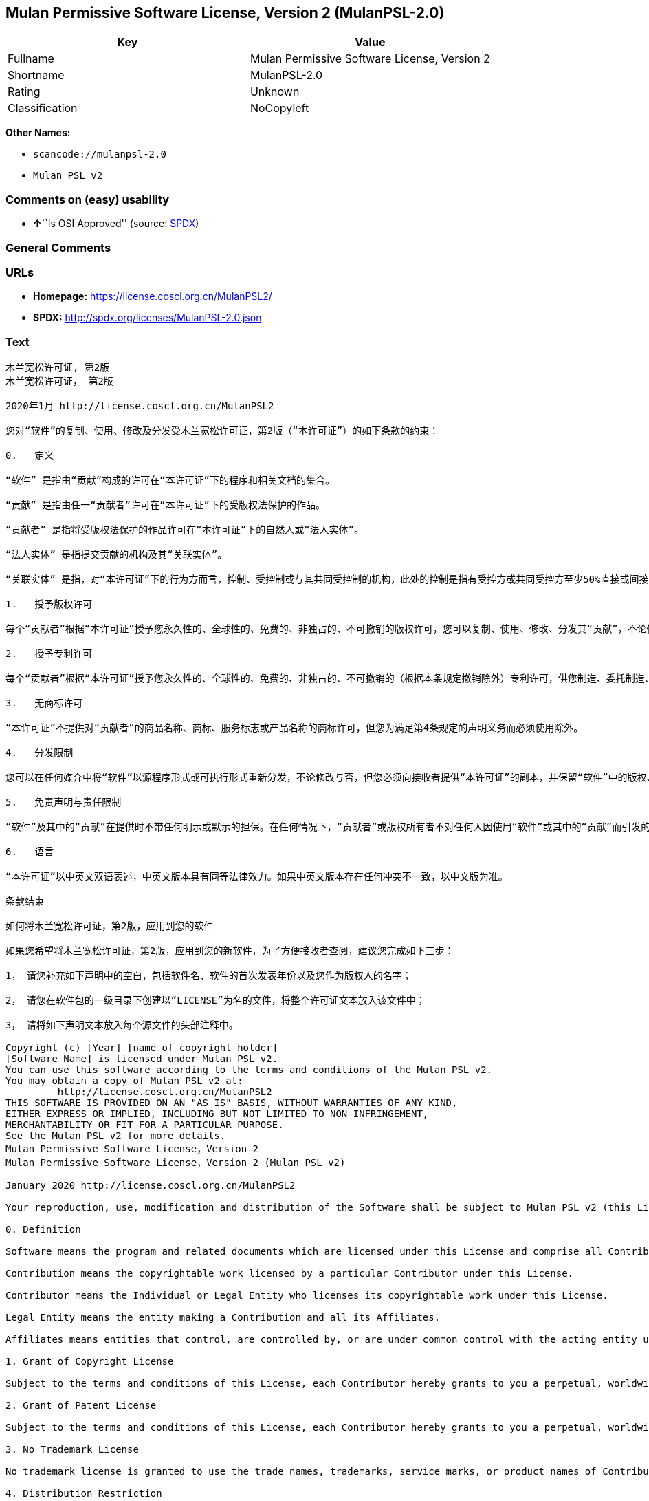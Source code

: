 == Mulan Permissive Software License, Version 2 (MulanPSL-2.0)

[cols=",",options="header",]
|===
|Key |Value
|Fullname |Mulan Permissive Software License, Version 2
|Shortname |MulanPSL-2.0
|Rating |Unknown
|Classification |NoCopyleft
|===

*Other Names:*

* `+scancode://mulanpsl-2.0+`
* `+Mulan PSL v2+`

=== Comments on (easy) usability

* **↑**``Is OSI Approved'' (source:
https://spdx.org/licenses/MulanPSL-2.0.html[SPDX])

=== General Comments

=== URLs

* *Homepage:* https://license.coscl.org.cn/MulanPSL2/
* *SPDX:* http://spdx.org/licenses/MulanPSL-2.0.json

=== Text

....
木兰宽松许可证, 第2版
木兰宽松许可证， 第2版

2020年1月 http://license.coscl.org.cn/MulanPSL2

您对“软件”的复制、使用、修改及分发受木兰宽松许可证，第2版（“本许可证”）的如下条款的约束：

0.   定义

“软件” 是指由“贡献”构成的许可在“本许可证”下的程序和相关文档的集合。

“贡献” 是指由任一“贡献者”许可在“本许可证”下的受版权法保护的作品。

“贡献者” 是指将受版权法保护的作品许可在“本许可证”下的自然人或“法人实体”。

“法人实体” 是指提交贡献的机构及其“关联实体”。

“关联实体” 是指，对“本许可证”下的行为方而言，控制、受控制或与其共同受控制的机构，此处的控制是指有受控方或共同受控方至少50%直接或间接的投票权、资金或其他有价证券。

1.   授予版权许可

每个“贡献者”根据“本许可证”授予您永久性的、全球性的、免费的、非独占的、不可撤销的版权许可，您可以复制、使用、修改、分发其“贡献”，不论修改与否。

2.   授予专利许可

每个“贡献者”根据“本许可证”授予您永久性的、全球性的、免费的、非独占的、不可撤销的（根据本条规定撤销除外）专利许可，供您制造、委托制造、使用、许诺销售、销售、进口其“贡献”或以其他方式转移其“贡献”。前述专利许可仅限于“贡献者”现在或将来拥有或控制的其“贡献”本身或其“贡献”与许可“贡献”时的“软件”结合而将必然会侵犯的专利权利要求，不包括对“贡献”的修改或包含“贡献”的其他结合。如果您或您的“关联实体”直接或间接地，就“软件”或其中的“贡献”对任何人发起专利侵权诉讼（包括反诉或交叉诉讼）或其他专利维权行动，指控其侵犯专利权，则“本许可证”授予您对“软件”的专利许可自您提起诉讼或发起维权行动之日终止。

3.   无商标许可

“本许可证”不提供对“贡献者”的商品名称、商标、服务标志或产品名称的商标许可，但您为满足第4条规定的声明义务而必须使用除外。

4.   分发限制

您可以在任何媒介中将“软件”以源程序形式或可执行形式重新分发，不论修改与否，但您必须向接收者提供“本许可证”的副本，并保留“软件”中的版权、商标、专利及免责声明。

5.   免责声明与责任限制

“软件”及其中的“贡献”在提供时不带任何明示或默示的担保。在任何情况下，“贡献者”或版权所有者不对任何人因使用“软件”或其中的“贡献”而引发的任何直接或间接损失承担责任，不论因何种原因导致或者基于何种法律理论，即使其曾被建议有此种损失的可能性。

6.   语言

“本许可证”以中英文双语表述，中英文版本具有同等法律效力。如果中英文版本存在任何冲突不一致，以中文版为准。

条款结束

如何将木兰宽松许可证，第2版，应用到您的软件

如果您希望将木兰宽松许可证，第2版，应用到您的新软件，为了方便接收者查阅，建议您完成如下三步：

1， 请您补充如下声明中的空白，包括软件名、软件的首次发表年份以及您作为版权人的名字；

2， 请您在软件包的一级目录下创建以“LICENSE”为名的文件，将整个许可证文本放入该文件中；

3， 请将如下声明文本放入每个源文件的头部注释中。

Copyright (c) [Year] [name of copyright holder]
[Software Name] is licensed under Mulan PSL v2.
You can use this software according to the terms and conditions of the Mulan PSL v2.
You may obtain a copy of Mulan PSL v2 at:
         http://license.coscl.org.cn/MulanPSL2
THIS SOFTWARE IS PROVIDED ON AN "AS IS" BASIS, WITHOUT WARRANTIES OF ANY KIND,
EITHER EXPRESS OR IMPLIED, INCLUDING BUT NOT LIMITED TO NON-INFRINGEMENT,
MERCHANTABILITY OR FIT FOR A PARTICULAR PURPOSE.
See the Mulan PSL v2 for more details.
Mulan Permissive Software License，Version 2
Mulan Permissive Software License，Version 2 (Mulan PSL v2)

January 2020 http://license.coscl.org.cn/MulanPSL2

Your reproduction, use, modification and distribution of the Software shall be subject to Mulan PSL v2 (this License) with the following terms and conditions:

0. Definition

Software means the program and related documents which are licensed under this License and comprise all Contribution(s).

Contribution means the copyrightable work licensed by a particular Contributor under this License.

Contributor means the Individual or Legal Entity who licenses its copyrightable work under this License.

Legal Entity means the entity making a Contribution and all its Affiliates.

Affiliates means entities that control, are controlled by, or are under common control with the acting entity under this License, ‘control’ means direct or indirect ownership of at least fifty percent (50%) of the voting power, capital or other securities of controlled or commonly controlled entity.

1. Grant of Copyright License

Subject to the terms and conditions of this License, each Contributor hereby grants to you a perpetual, worldwide, royalty-free, non-exclusive, irrevocable copyright license to reproduce, use, modify, or distribute its Contribution, with modification or not.

2. Grant of Patent License

Subject to the terms and conditions of this License, each Contributor hereby grants to you a perpetual, worldwide, royalty-free, non-exclusive, irrevocable (except for revocation under this Section) patent license to make, have made, use, offer for sale, sell, import or otherwise transfer its Contribution, where such patent license is only limited to the patent claims owned or controlled by such Contributor now or in future which will be necessarily infringed by its Contribution alone, or by combination of the Contribution with the Software to which the Contribution was contributed. The patent license shall not apply to any modification of the Contribution, and any other combination which includes the Contribution. If you or your Affiliates directly or indirectly institute patent litigation (including a cross claim or counterclaim in a litigation) or other patent enforcement activities against any individual or entity by alleging that the Software or any Contribution in it infringes patents, then any patent license granted to you under this License for the Software shall terminate as of the date such litigation or activity is filed or taken.

3. No Trademark License

No trademark license is granted to use the trade names, trademarks, service marks, or product names of Contributor, except as required to fulfill notice requirements in section 4.

4. Distribution Restriction

You may distribute the Software in any medium with or without modification, whether in source or executable forms, provided that you provide recipients with a copy of this License and retain copyright, patent, trademark and disclaimer statements in the Software.

5. Disclaimer of Warranty and Limitation of Liability

THE SOFTWARE AND CONTRIBUTION IN IT ARE PROVIDED WITHOUT WARRANTIES OF ANY KIND, EITHER EXPRESS OR IMPLIED. IN NO EVENT SHALL ANY CONTRIBUTOR OR COPYRIGHT HOLDER BE LIABLE TO YOU FOR ANY DAMAGES, INCLUDING, BUT NOT LIMITED TO ANY DIRECT, OR INDIRECT, SPECIAL OR CONSEQUENTIAL DAMAGES ARISING FROM YOUR USE OR INABILITY TO USE THE SOFTWARE OR THE CONTRIBUTION IN IT, NO MATTER HOW IT’S CAUSED OR BASED ON WHICH LEGAL THEORY, EVEN IF ADVISED OF THE POSSIBILITY OF SUCH DAMAGES.

6. Language

THIS LICENSE IS WRITTEN IN BOTH CHINESE AND ENGLISH, AND THE CHINESE VERSION AND ENGLISH VERSION SHALL HAVE THE SAME LEGAL EFFECT. IN THE CASE OF DIVERGENCE BETWEEN THE CHINESE AND ENGLISH VERSIONS, THE CHINESE VERSION SHALL PREVAIL.

END OF THE TERMS AND CONDITIONS

How to Apply the Mulan Permissive Software License，Version 2 (Mulan PSL v2) to Your Software

To apply the Mulan PSL v2 to your work, for easy identification by recipients, you are suggested to complete following three steps:

Fill in the blanks in following statement, including insert your software name, the year of the first publication of your software, and your name identified as the copyright owner;
Create a file named "LICENSE" which contains the whole context of this License in the first directory of your software package;
Attach the statement to the appropriate annotated syntax at the beginning of each source file.
Copyright (c) [Year] [name of copyright holder]
[Software Name] is licensed under Mulan PSL v2.
You can use this software according to the terms and conditions of the Mulan PSL v2.
You may obtain a copy of Mulan PSL v2 at:
         http://license.coscl.org.cn/MulanPSL2
THIS SOFTWARE IS PROVIDED ON AN "AS IS" BASIS, WITHOUT WARRANTIES OF ANY KIND,
EITHER EXPRESS OR IMPLIED, INCLUDING BUT NOT LIMITED TO NON-INFRINGEMENT,
MERCHANTABILITY OR FIT FOR A PARTICULAR PURPOSE.
See the Mulan PSL v2 for more details.
Copyright © 中国开源云联盟 京ICP备05013730号-37
....

'''''

=== Raw Data

==== Facts

* https://spdx.org/licenses/MulanPSL-2.0.html[SPDX]
* https://github.com/nexB/scancode-toolkit/blob/develop/src/licensedcode/data/licenses/mulanpsl-2.0.yml[Scancode]

==== Dot Cluster Graph

../dot/MulanPSL-2.0.svg

==== Raw JSON

....
{
    "__impliedNames": [
        "MulanPSL-2.0",
        "Mulan Permissive Software License, Version 2",
        "scancode://mulanpsl-2.0",
        "Mulan PSL v2"
    ],
    "__impliedId": "MulanPSL-2.0",
    "facts": {
        "SPDX": {
            "isSPDXLicenseDeprecated": false,
            "spdxFullName": "Mulan Permissive Software License, Version 2",
            "spdxDetailsURL": "http://spdx.org/licenses/MulanPSL-2.0.json",
            "_sourceURL": "https://spdx.org/licenses/MulanPSL-2.0.html",
            "spdxLicIsOSIApproved": true,
            "spdxSeeAlso": [
                "https://license.coscl.org.cn/MulanPSL2/"
            ],
            "_implications": {
                "__impliedNames": [
                    "MulanPSL-2.0",
                    "Mulan Permissive Software License, Version 2"
                ],
                "__impliedId": "MulanPSL-2.0",
                "__impliedJudgement": [
                    [
                        "SPDX",
                        {
                            "tag": "PositiveJudgement",
                            "contents": "Is OSI Approved"
                        }
                    ]
                ],
                "__isOsiApproved": true,
                "__impliedURLs": [
                    [
                        "SPDX",
                        "http://spdx.org/licenses/MulanPSL-2.0.json"
                    ],
                    [
                        null,
                        "https://license.coscl.org.cn/MulanPSL2/"
                    ]
                ]
            },
            "spdxLicenseId": "MulanPSL-2.0"
        },
        "Scancode": {
            "otherUrls": null,
            "homepageUrl": "https://license.coscl.org.cn/MulanPSL2/",
            "shortName": "Mulan PSL v2",
            "textUrls": null,
            "text": "Ã¦ÂÂ¨Ã¥ÂÂ°Ã¥Â®Â½Ã¦ÂÂ¾Ã¨Â®Â¸Ã¥ÂÂ¯Ã¨Â¯Â, Ã§Â¬Â¬2Ã§ÂÂ\nÃ¦ÂÂ¨Ã¥ÂÂ°Ã¥Â®Â½Ã¦ÂÂ¾Ã¨Â®Â¸Ã¥ÂÂ¯Ã¨Â¯ÂÃ¯Â¼Â Ã§Â¬Â¬2Ã§ÂÂ\n\n2020Ã¥Â¹Â´1Ã¦ÂÂ http://license.coscl.org.cn/MulanPSL2\n\nÃ¦ÂÂ¨Ã¥Â¯Â¹Ã¢ÂÂÃ¨Â½Â¯Ã¤Â»Â¶Ã¢ÂÂÃ§ÂÂÃ¥Â¤ÂÃ¥ÂÂ¶Ã£ÂÂÃ¤Â½Â¿Ã§ÂÂ¨Ã£ÂÂÃ¤Â¿Â®Ã¦ÂÂ¹Ã¥ÂÂÃ¥ÂÂÃ¥ÂÂÃ¥ÂÂÃ¦ÂÂ¨Ã¥ÂÂ°Ã¥Â®Â½Ã¦ÂÂ¾Ã¨Â®Â¸Ã¥ÂÂ¯Ã¨Â¯ÂÃ¯Â¼ÂÃ§Â¬Â¬2Ã§ÂÂÃ¯Â¼ÂÃ¢ÂÂÃ¦ÂÂ¬Ã¨Â®Â¸Ã¥ÂÂ¯Ã¨Â¯ÂÃ¢ÂÂÃ¯Â¼ÂÃ§ÂÂÃ¥Â¦ÂÃ¤Â¸ÂÃ¦ÂÂ¡Ã¦Â¬Â¾Ã§ÂÂÃ§ÂºÂ¦Ã¦ÂÂÃ¯Â¼Â\n\n0.   Ã¥Â®ÂÃ¤Â¹Â\n\nÃ¢ÂÂÃ¨Â½Â¯Ã¤Â»Â¶Ã¢ÂÂ Ã¦ÂÂ¯Ã¦ÂÂÃ§ÂÂ±Ã¢ÂÂÃ¨Â´Â¡Ã§ÂÂ®Ã¢ÂÂÃ¦ÂÂÃ¦ÂÂÃ§ÂÂÃ¨Â®Â¸Ã¥ÂÂ¯Ã¥ÂÂ¨Ã¢ÂÂÃ¦ÂÂ¬Ã¨Â®Â¸Ã¥ÂÂ¯Ã¨Â¯ÂÃ¢ÂÂÃ¤Â¸ÂÃ§ÂÂÃ§Â¨ÂÃ¥ÂºÂÃ¥ÂÂÃ§ÂÂ¸Ã¥ÂÂ³Ã¦ÂÂÃ¦Â¡Â£Ã§ÂÂÃ©ÂÂÃ¥ÂÂÃ£ÂÂ\n\nÃ¢ÂÂÃ¨Â´Â¡Ã§ÂÂ®Ã¢ÂÂ Ã¦ÂÂ¯Ã¦ÂÂÃ§ÂÂ±Ã¤Â»Â»Ã¤Â¸ÂÃ¢ÂÂÃ¨Â´Â¡Ã§ÂÂ®Ã¨ÂÂÃ¢ÂÂÃ¨Â®Â¸Ã¥ÂÂ¯Ã¥ÂÂ¨Ã¢ÂÂÃ¦ÂÂ¬Ã¨Â®Â¸Ã¥ÂÂ¯Ã¨Â¯ÂÃ¢ÂÂÃ¤Â¸ÂÃ§ÂÂÃ¥ÂÂÃ§ÂÂÃ¦ÂÂÃ¦Â³ÂÃ¤Â¿ÂÃ¦ÂÂ¤Ã§ÂÂÃ¤Â½ÂÃ¥ÂÂÃ£ÂÂ\n\nÃ¢ÂÂÃ¨Â´Â¡Ã§ÂÂ®Ã¨ÂÂÃ¢ÂÂ Ã¦ÂÂ¯Ã¦ÂÂÃ¥Â°ÂÃ¥ÂÂÃ§ÂÂÃ¦ÂÂÃ¦Â³ÂÃ¤Â¿ÂÃ¦ÂÂ¤Ã§ÂÂÃ¤Â½ÂÃ¥ÂÂÃ¨Â®Â¸Ã¥ÂÂ¯Ã¥ÂÂ¨Ã¢ÂÂÃ¦ÂÂ¬Ã¨Â®Â¸Ã¥ÂÂ¯Ã¨Â¯ÂÃ¢ÂÂÃ¤Â¸ÂÃ§ÂÂÃ¨ÂÂªÃ§ÂÂ¶Ã¤ÂºÂºÃ¦ÂÂÃ¢ÂÂÃ¦Â³ÂÃ¤ÂºÂºÃ¥Â®ÂÃ¤Â½ÂÃ¢ÂÂÃ£ÂÂ\n\nÃ¢ÂÂÃ¦Â³ÂÃ¤ÂºÂºÃ¥Â®ÂÃ¤Â½ÂÃ¢ÂÂ Ã¦ÂÂ¯Ã¦ÂÂÃ¦ÂÂÃ¤ÂºÂ¤Ã¨Â´Â¡Ã§ÂÂ®Ã§ÂÂÃ¦ÂÂºÃ¦ÂÂÃ¥ÂÂÃ¥ÂÂ¶Ã¢ÂÂÃ¥ÂÂ³Ã¨ÂÂÃ¥Â®ÂÃ¤Â½ÂÃ¢ÂÂÃ£ÂÂ\n\nÃ¢ÂÂÃ¥ÂÂ³Ã¨ÂÂÃ¥Â®ÂÃ¤Â½ÂÃ¢ÂÂ Ã¦ÂÂ¯Ã¦ÂÂÃ¯Â¼ÂÃ¥Â¯Â¹Ã¢ÂÂÃ¦ÂÂ¬Ã¨Â®Â¸Ã¥ÂÂ¯Ã¨Â¯ÂÃ¢ÂÂÃ¤Â¸ÂÃ§ÂÂÃ¨Â¡ÂÃ¤Â¸ÂºÃ¦ÂÂ¹Ã¨ÂÂÃ¨Â¨ÂÃ¯Â¼ÂÃ¦ÂÂ§Ã¥ÂÂ¶Ã£ÂÂÃ¥ÂÂÃ¦ÂÂ§Ã¥ÂÂ¶Ã¦ÂÂÃ¤Â¸ÂÃ¥ÂÂ¶Ã¥ÂÂ±Ã¥ÂÂÃ¥ÂÂÃ¦ÂÂ§Ã¥ÂÂ¶Ã§ÂÂÃ¦ÂÂºÃ¦ÂÂÃ¯Â¼ÂÃ¦Â­Â¤Ã¥Â¤ÂÃ§ÂÂÃ¦ÂÂ§Ã¥ÂÂ¶Ã¦ÂÂ¯Ã¦ÂÂÃ¦ÂÂÃ¥ÂÂÃ¦ÂÂ§Ã¦ÂÂ¹Ã¦ÂÂÃ¥ÂÂ±Ã¥ÂÂÃ¥ÂÂÃ¦ÂÂ§Ã¦ÂÂ¹Ã¨ÂÂ³Ã¥Â°Â50%Ã§ÂÂ´Ã¦ÂÂ¥Ã¦ÂÂÃ©ÂÂ´Ã¦ÂÂ¥Ã§ÂÂÃ¦ÂÂÃ§Â¥Â¨Ã¦ÂÂÃ£ÂÂÃ¨ÂµÂÃ©ÂÂÃ¦ÂÂÃ¥ÂÂ¶Ã¤Â»ÂÃ¦ÂÂÃ¤Â»Â·Ã¨Â¯ÂÃ¥ÂÂ¸Ã£ÂÂ\n\n1.   Ã¦ÂÂÃ¤ÂºÂÃ§ÂÂÃ¦ÂÂÃ¨Â®Â¸Ã¥ÂÂ¯\n\nÃ¦Â¯ÂÃ¤Â¸ÂªÃ¢ÂÂÃ¨Â´Â¡Ã§ÂÂ®Ã¨ÂÂÃ¢ÂÂÃ¦Â Â¹Ã¦ÂÂ®Ã¢ÂÂÃ¦ÂÂ¬Ã¨Â®Â¸Ã¥ÂÂ¯Ã¨Â¯ÂÃ¢ÂÂÃ¦ÂÂÃ¤ÂºÂÃ¦ÂÂ¨Ã¦Â°Â¸Ã¤Â¹ÂÃ¦ÂÂ§Ã§ÂÂÃ£ÂÂÃ¥ÂÂ¨Ã§ÂÂÃ¦ÂÂ§Ã§ÂÂÃ£ÂÂÃ¥ÂÂÃ¨Â´Â¹Ã§ÂÂÃ£ÂÂÃ©ÂÂÃ§ÂÂ¬Ã¥ÂÂ Ã§ÂÂÃ£ÂÂÃ¤Â¸ÂÃ¥ÂÂ¯Ã¦ÂÂ¤Ã©ÂÂÃ§ÂÂÃ§ÂÂÃ¦ÂÂÃ¨Â®Â¸Ã¥ÂÂ¯Ã¯Â¼ÂÃ¦ÂÂ¨Ã¥ÂÂ¯Ã¤Â»Â¥Ã¥Â¤ÂÃ¥ÂÂ¶Ã£ÂÂÃ¤Â½Â¿Ã§ÂÂ¨Ã£ÂÂÃ¤Â¿Â®Ã¦ÂÂ¹Ã£ÂÂÃ¥ÂÂÃ¥ÂÂÃ¥ÂÂ¶Ã¢ÂÂÃ¨Â´Â¡Ã§ÂÂ®Ã¢ÂÂÃ¯Â¼ÂÃ¤Â¸ÂÃ¨Â®ÂºÃ¤Â¿Â®Ã¦ÂÂ¹Ã¤Â¸ÂÃ¥ÂÂ¦Ã£ÂÂ\n\n2.   Ã¦ÂÂÃ¤ÂºÂÃ¤Â¸ÂÃ¥ÂÂ©Ã¨Â®Â¸Ã¥ÂÂ¯\n\nÃ¦Â¯ÂÃ¤Â¸ÂªÃ¢ÂÂÃ¨Â´Â¡Ã§ÂÂ®Ã¨ÂÂÃ¢ÂÂÃ¦Â Â¹Ã¦ÂÂ®Ã¢ÂÂÃ¦ÂÂ¬Ã¨Â®Â¸Ã¥ÂÂ¯Ã¨Â¯ÂÃ¢ÂÂÃ¦ÂÂÃ¤ÂºÂÃ¦ÂÂ¨Ã¦Â°Â¸Ã¤Â¹ÂÃ¦ÂÂ§Ã§ÂÂÃ£ÂÂÃ¥ÂÂ¨Ã§ÂÂÃ¦ÂÂ§Ã§ÂÂÃ£ÂÂÃ¥ÂÂÃ¨Â´Â¹Ã§ÂÂÃ£ÂÂÃ©ÂÂÃ§ÂÂ¬Ã¥ÂÂ Ã§ÂÂÃ£ÂÂÃ¤Â¸ÂÃ¥ÂÂ¯Ã¦ÂÂ¤Ã©ÂÂÃ§ÂÂÃ¯Â¼ÂÃ¦Â Â¹Ã¦ÂÂ®Ã¦ÂÂ¬Ã¦ÂÂ¡Ã¨Â§ÂÃ¥Â®ÂÃ¦ÂÂ¤Ã©ÂÂÃ©ÂÂ¤Ã¥Â¤ÂÃ¯Â¼ÂÃ¤Â¸ÂÃ¥ÂÂ©Ã¨Â®Â¸Ã¥ÂÂ¯Ã¯Â¼ÂÃ¤Â¾ÂÃ¦ÂÂ¨Ã¥ÂÂ¶Ã©ÂÂ Ã£ÂÂÃ¥Â§ÂÃ¦ÂÂÃ¥ÂÂ¶Ã©ÂÂ Ã£ÂÂÃ¤Â½Â¿Ã§ÂÂ¨Ã£ÂÂÃ¨Â®Â¸Ã¨Â¯ÂºÃ©ÂÂÃ¥ÂÂ®Ã£ÂÂÃ©ÂÂÃ¥ÂÂ®Ã£ÂÂÃ¨Â¿ÂÃ¥ÂÂ£Ã¥ÂÂ¶Ã¢ÂÂÃ¨Â´Â¡Ã§ÂÂ®Ã¢ÂÂÃ¦ÂÂÃ¤Â»Â¥Ã¥ÂÂ¶Ã¤Â»ÂÃ¦ÂÂ¹Ã¥Â¼ÂÃ¨Â½Â¬Ã§Â§Â»Ã¥ÂÂ¶Ã¢ÂÂÃ¨Â´Â¡Ã§ÂÂ®Ã¢ÂÂÃ£ÂÂÃ¥ÂÂÃ¨Â¿Â°Ã¤Â¸ÂÃ¥ÂÂ©Ã¨Â®Â¸Ã¥ÂÂ¯Ã¤Â»ÂÃ©ÂÂÃ¤ÂºÂÃ¢ÂÂÃ¨Â´Â¡Ã§ÂÂ®Ã¨ÂÂÃ¢ÂÂÃ§ÂÂ°Ã¥ÂÂ¨Ã¦ÂÂÃ¥Â°ÂÃ¦ÂÂ¥Ã¦ÂÂ¥Ã¦ÂÂÃ¦ÂÂÃ¦ÂÂ§Ã¥ÂÂ¶Ã§ÂÂÃ¥ÂÂ¶Ã¢ÂÂÃ¨Â´Â¡Ã§ÂÂ®Ã¢ÂÂÃ¦ÂÂ¬Ã¨ÂºÂ«Ã¦ÂÂÃ¥ÂÂ¶Ã¢ÂÂÃ¨Â´Â¡Ã§ÂÂ®Ã¢ÂÂÃ¤Â¸ÂÃ¨Â®Â¸Ã¥ÂÂ¯Ã¢ÂÂÃ¨Â´Â¡Ã§ÂÂ®Ã¢ÂÂÃ¦ÂÂ¶Ã§ÂÂÃ¢ÂÂÃ¨Â½Â¯Ã¤Â»Â¶Ã¢ÂÂÃ§Â»ÂÃ¥ÂÂÃ¨ÂÂÃ¥Â°ÂÃ¥Â¿ÂÃ§ÂÂ¶Ã¤Â¼ÂÃ¤Â¾ÂµÃ§ÂÂ¯Ã§ÂÂÃ¤Â¸ÂÃ¥ÂÂ©Ã¦ÂÂÃ¥ÂÂ©Ã¨Â¦ÂÃ¦Â±ÂÃ¯Â¼ÂÃ¤Â¸ÂÃ¥ÂÂÃ¦ÂÂ¬Ã¥Â¯Â¹Ã¢ÂÂÃ¨Â´Â¡Ã§ÂÂ®Ã¢ÂÂÃ§ÂÂÃ¤Â¿Â®Ã¦ÂÂ¹Ã¦ÂÂÃ¥ÂÂÃ¥ÂÂ«Ã¢ÂÂÃ¨Â´Â¡Ã§ÂÂ®Ã¢ÂÂÃ§ÂÂÃ¥ÂÂ¶Ã¤Â»ÂÃ§Â»ÂÃ¥ÂÂÃ£ÂÂÃ¥Â¦ÂÃ¦ÂÂÃ¦ÂÂ¨Ã¦ÂÂÃ¦ÂÂ¨Ã§ÂÂÃ¢ÂÂÃ¥ÂÂ³Ã¨ÂÂÃ¥Â®ÂÃ¤Â½ÂÃ¢ÂÂÃ§ÂÂ´Ã¦ÂÂ¥Ã¦ÂÂÃ©ÂÂ´Ã¦ÂÂ¥Ã¥ÂÂ°Ã¯Â¼ÂÃ¥Â°Â±Ã¢ÂÂÃ¨Â½Â¯Ã¤Â»Â¶Ã¢ÂÂÃ¦ÂÂÃ¥ÂÂ¶Ã¤Â¸Â­Ã§ÂÂÃ¢ÂÂÃ¨Â´Â¡Ã§ÂÂ®Ã¢ÂÂÃ¥Â¯Â¹Ã¤Â»Â»Ã¤Â½ÂÃ¤ÂºÂºÃ¥ÂÂÃ¨ÂµÂ·Ã¤Â¸ÂÃ¥ÂÂ©Ã¤Â¾ÂµÃ¦ÂÂÃ¨Â¯ÂÃ¨Â®Â¼Ã¯Â¼ÂÃ¥ÂÂÃ¦ÂÂ¬Ã¥ÂÂÃ¨Â¯ÂÃ¦ÂÂÃ¤ÂºÂ¤Ã¥ÂÂÃ¨Â¯ÂÃ¨Â®Â¼Ã¯Â¼ÂÃ¦ÂÂÃ¥ÂÂ¶Ã¤Â»ÂÃ¤Â¸ÂÃ¥ÂÂ©Ã§Â»Â´Ã¦ÂÂÃ¨Â¡ÂÃ¥ÂÂ¨Ã¯Â¼ÂÃ¦ÂÂÃ¦ÂÂ§Ã¥ÂÂ¶Ã¤Â¾ÂµÃ§ÂÂ¯Ã¤Â¸ÂÃ¥ÂÂ©Ã¦ÂÂÃ¯Â¼ÂÃ¥ÂÂÃ¢ÂÂÃ¦ÂÂ¬Ã¨Â®Â¸Ã¥ÂÂ¯Ã¨Â¯ÂÃ¢ÂÂÃ¦ÂÂÃ¤ÂºÂÃ¦ÂÂ¨Ã¥Â¯Â¹Ã¢ÂÂÃ¨Â½Â¯Ã¤Â»Â¶Ã¢ÂÂÃ§ÂÂÃ¤Â¸ÂÃ¥ÂÂ©Ã¨Â®Â¸Ã¥ÂÂ¯Ã¨ÂÂªÃ¦ÂÂ¨Ã¦ÂÂÃ¨ÂµÂ·Ã¨Â¯ÂÃ¨Â®Â¼Ã¦ÂÂÃ¥ÂÂÃ¨ÂµÂ·Ã§Â»Â´Ã¦ÂÂÃ¨Â¡ÂÃ¥ÂÂ¨Ã¤Â¹ÂÃ¦ÂÂ¥Ã§Â»ÂÃ¦Â­Â¢Ã£ÂÂ\n\n3.   Ã¦ÂÂ Ã¥ÂÂÃ¦Â ÂÃ¨Â®Â¸Ã¥ÂÂ¯\n\nÃ¢ÂÂÃ¦ÂÂ¬Ã¨Â®Â¸Ã¥ÂÂ¯Ã¨Â¯ÂÃ¢ÂÂÃ¤Â¸ÂÃ¦ÂÂÃ¤Â¾ÂÃ¥Â¯Â¹Ã¢ÂÂÃ¨Â´Â¡Ã§ÂÂ®Ã¨ÂÂÃ¢ÂÂÃ§ÂÂÃ¥ÂÂÃ¥ÂÂÃ¥ÂÂÃ§Â§Â°Ã£ÂÂÃ¥ÂÂÃ¦Â ÂÃ£ÂÂÃ¦ÂÂÃ¥ÂÂ¡Ã¦Â ÂÃ¥Â¿ÂÃ¦ÂÂÃ¤ÂºÂ§Ã¥ÂÂÃ¥ÂÂÃ§Â§Â°Ã§ÂÂÃ¥ÂÂÃ¦Â ÂÃ¨Â®Â¸Ã¥ÂÂ¯Ã¯Â¼ÂÃ¤Â½ÂÃ¦ÂÂ¨Ã¤Â¸ÂºÃ¦Â»Â¡Ã¨Â¶Â³Ã§Â¬Â¬4Ã¦ÂÂ¡Ã¨Â§ÂÃ¥Â®ÂÃ§ÂÂÃ¥Â£Â°Ã¦ÂÂÃ¤Â¹ÂÃ¥ÂÂ¡Ã¨ÂÂÃ¥Â¿ÂÃ©Â¡Â»Ã¤Â½Â¿Ã§ÂÂ¨Ã©ÂÂ¤Ã¥Â¤ÂÃ£ÂÂ\n\n4.   Ã¥ÂÂÃ¥ÂÂÃ©ÂÂÃ¥ÂÂ¶\n\nÃ¦ÂÂ¨Ã¥ÂÂ¯Ã¤Â»Â¥Ã¥ÂÂ¨Ã¤Â»Â»Ã¤Â½ÂÃ¥ÂªÂÃ¤Â»ÂÃ¤Â¸Â­Ã¥Â°ÂÃ¢ÂÂÃ¨Â½Â¯Ã¤Â»Â¶Ã¢ÂÂÃ¤Â»Â¥Ã¦ÂºÂÃ§Â¨ÂÃ¥ÂºÂÃ¥Â½Â¢Ã¥Â¼ÂÃ¦ÂÂÃ¥ÂÂ¯Ã¦ÂÂ§Ã¨Â¡ÂÃ¥Â½Â¢Ã¥Â¼ÂÃ©ÂÂÃ¦ÂÂ°Ã¥ÂÂÃ¥ÂÂÃ¯Â¼ÂÃ¤Â¸ÂÃ¨Â®ÂºÃ¤Â¿Â®Ã¦ÂÂ¹Ã¤Â¸ÂÃ¥ÂÂ¦Ã¯Â¼ÂÃ¤Â½ÂÃ¦ÂÂ¨Ã¥Â¿ÂÃ©Â¡Â»Ã¥ÂÂÃ¦ÂÂ¥Ã¦ÂÂ¶Ã¨ÂÂÃ¦ÂÂÃ¤Â¾ÂÃ¢ÂÂÃ¦ÂÂ¬Ã¨Â®Â¸Ã¥ÂÂ¯Ã¨Â¯ÂÃ¢ÂÂÃ§ÂÂÃ¥ÂÂ¯Ã¦ÂÂ¬Ã¯Â¼ÂÃ¥Â¹Â¶Ã¤Â¿ÂÃ§ÂÂÃ¢ÂÂÃ¨Â½Â¯Ã¤Â»Â¶Ã¢ÂÂÃ¤Â¸Â­Ã§ÂÂÃ§ÂÂÃ¦ÂÂÃ£ÂÂÃ¥ÂÂÃ¦Â ÂÃ£ÂÂÃ¤Â¸ÂÃ¥ÂÂ©Ã¥ÂÂÃ¥ÂÂÃ¨Â´Â£Ã¥Â£Â°Ã¦ÂÂÃ£ÂÂ\n\n5.   Ã¥ÂÂÃ¨Â´Â£Ã¥Â£Â°Ã¦ÂÂÃ¤Â¸ÂÃ¨Â´Â£Ã¤Â»Â»Ã©ÂÂÃ¥ÂÂ¶\n\nÃ¢ÂÂÃ¨Â½Â¯Ã¤Â»Â¶Ã¢ÂÂÃ¥ÂÂÃ¥ÂÂ¶Ã¤Â¸Â­Ã§ÂÂÃ¢ÂÂÃ¨Â´Â¡Ã§ÂÂ®Ã¢ÂÂÃ¥ÂÂ¨Ã¦ÂÂÃ¤Â¾ÂÃ¦ÂÂ¶Ã¤Â¸ÂÃ¥Â¸Â¦Ã¤Â»Â»Ã¤Â½ÂÃ¦ÂÂÃ§Â¤ÂºÃ¦ÂÂÃ©Â»ÂÃ§Â¤ÂºÃ§ÂÂÃ¦ÂÂÃ¤Â¿ÂÃ£ÂÂÃ¥ÂÂ¨Ã¤Â»Â»Ã¤Â½ÂÃ¦ÂÂÃ¥ÂÂµÃ¤Â¸ÂÃ¯Â¼ÂÃ¢ÂÂÃ¨Â´Â¡Ã§ÂÂ®Ã¨ÂÂÃ¢ÂÂÃ¦ÂÂÃ§ÂÂÃ¦ÂÂÃ¦ÂÂÃ¦ÂÂÃ¨ÂÂÃ¤Â¸ÂÃ¥Â¯Â¹Ã¤Â»Â»Ã¤Â½ÂÃ¤ÂºÂºÃ¥ÂÂ Ã¤Â½Â¿Ã§ÂÂ¨Ã¢ÂÂÃ¨Â½Â¯Ã¤Â»Â¶Ã¢ÂÂÃ¦ÂÂÃ¥ÂÂ¶Ã¤Â¸Â­Ã§ÂÂÃ¢ÂÂÃ¨Â´Â¡Ã§ÂÂ®Ã¢ÂÂÃ¨ÂÂÃ¥Â¼ÂÃ¥ÂÂÃ§ÂÂÃ¤Â»Â»Ã¤Â½ÂÃ§ÂÂ´Ã¦ÂÂ¥Ã¦ÂÂÃ©ÂÂ´Ã¦ÂÂ¥Ã¦ÂÂÃ¥Â¤Â±Ã¦ÂÂ¿Ã¦ÂÂÃ¨Â´Â£Ã¤Â»Â»Ã¯Â¼ÂÃ¤Â¸ÂÃ¨Â®ÂºÃ¥ÂÂ Ã¤Â½ÂÃ§Â§ÂÃ¥ÂÂÃ¥ÂÂ Ã¥Â¯Â¼Ã¨ÂÂ´Ã¦ÂÂÃ¨ÂÂÃ¥ÂÂºÃ¤ÂºÂÃ¤Â½ÂÃ§Â§ÂÃ¦Â³ÂÃ¥Â¾ÂÃ§ÂÂÃ¨Â®ÂºÃ¯Â¼ÂÃ¥ÂÂ³Ã¤Â½Â¿Ã¥ÂÂ¶Ã¦ÂÂ¾Ã¨Â¢Â«Ã¥Â»ÂºÃ¨Â®Â®Ã¦ÂÂÃ¦Â­Â¤Ã§Â§ÂÃ¦ÂÂÃ¥Â¤Â±Ã§ÂÂÃ¥ÂÂ¯Ã¨ÂÂ½Ã¦ÂÂ§Ã£ÂÂ\n\n6.   Ã¨Â¯Â­Ã¨Â¨Â\n\nÃ¢ÂÂÃ¦ÂÂ¬Ã¨Â®Â¸Ã¥ÂÂ¯Ã¨Â¯ÂÃ¢ÂÂÃ¤Â»Â¥Ã¤Â¸Â­Ã¨ÂÂ±Ã¦ÂÂÃ¥ÂÂÃ¨Â¯Â­Ã¨Â¡Â¨Ã¨Â¿Â°Ã¯Â¼ÂÃ¤Â¸Â­Ã¨ÂÂ±Ã¦ÂÂÃ§ÂÂÃ¦ÂÂ¬Ã¥ÂÂ·Ã¦ÂÂÃ¥ÂÂÃ§Â­ÂÃ¦Â³ÂÃ¥Â¾ÂÃ¦ÂÂÃ¥ÂÂÃ£ÂÂÃ¥Â¦ÂÃ¦ÂÂÃ¤Â¸Â­Ã¨ÂÂ±Ã¦ÂÂÃ§ÂÂÃ¦ÂÂ¬Ã¥Â­ÂÃ¥ÂÂ¨Ã¤Â»Â»Ã¤Â½ÂÃ¥ÂÂ²Ã§ÂªÂÃ¤Â¸ÂÃ¤Â¸ÂÃ¨ÂÂ´Ã¯Â¼ÂÃ¤Â»Â¥Ã¤Â¸Â­Ã¦ÂÂÃ§ÂÂÃ¤Â¸ÂºÃ¥ÂÂÃ£ÂÂ\n\nÃ¦ÂÂ¡Ã¦Â¬Â¾Ã§Â»ÂÃ¦ÂÂ\n\nÃ¥Â¦ÂÃ¤Â½ÂÃ¥Â°ÂÃ¦ÂÂ¨Ã¥ÂÂ°Ã¥Â®Â½Ã¦ÂÂ¾Ã¨Â®Â¸Ã¥ÂÂ¯Ã¨Â¯ÂÃ¯Â¼ÂÃ§Â¬Â¬2Ã§ÂÂÃ¯Â¼ÂÃ¥ÂºÂÃ§ÂÂ¨Ã¥ÂÂ°Ã¦ÂÂ¨Ã§ÂÂÃ¨Â½Â¯Ã¤Â»Â¶\n\nÃ¥Â¦ÂÃ¦ÂÂÃ¦ÂÂ¨Ã¥Â¸ÂÃ¦ÂÂÃ¥Â°ÂÃ¦ÂÂ¨Ã¥ÂÂ°Ã¥Â®Â½Ã¦ÂÂ¾Ã¨Â®Â¸Ã¥ÂÂ¯Ã¨Â¯ÂÃ¯Â¼ÂÃ§Â¬Â¬2Ã§ÂÂÃ¯Â¼ÂÃ¥ÂºÂÃ§ÂÂ¨Ã¥ÂÂ°Ã¦ÂÂ¨Ã§ÂÂÃ¦ÂÂ°Ã¨Â½Â¯Ã¤Â»Â¶Ã¯Â¼ÂÃ¤Â¸ÂºÃ¤ÂºÂÃ¦ÂÂ¹Ã¤Â¾Â¿Ã¦ÂÂ¥Ã¦ÂÂ¶Ã¨ÂÂÃ¦ÂÂ¥Ã©ÂÂÃ¯Â¼ÂÃ¥Â»ÂºÃ¨Â®Â®Ã¦ÂÂ¨Ã¥Â®ÂÃ¦ÂÂÃ¥Â¦ÂÃ¤Â¸ÂÃ¤Â¸ÂÃ¦Â­Â¥Ã¯Â¼Â\n\n1Ã¯Â¼Â Ã¨Â¯Â·Ã¦ÂÂ¨Ã¨Â¡Â¥Ã¥ÂÂÃ¥Â¦ÂÃ¤Â¸ÂÃ¥Â£Â°Ã¦ÂÂÃ¤Â¸Â­Ã§ÂÂÃ§Â©ÂºÃ§ÂÂ½Ã¯Â¼ÂÃ¥ÂÂÃ¦ÂÂ¬Ã¨Â½Â¯Ã¤Â»Â¶Ã¥ÂÂÃ£ÂÂÃ¨Â½Â¯Ã¤Â»Â¶Ã§ÂÂÃ©Â¦ÂÃ¦Â¬Â¡Ã¥ÂÂÃ¨Â¡Â¨Ã¥Â¹Â´Ã¤Â»Â½Ã¤Â»Â¥Ã¥ÂÂÃ¦ÂÂ¨Ã¤Â½ÂÃ¤Â¸ÂºÃ§ÂÂÃ¦ÂÂÃ¤ÂºÂºÃ§ÂÂÃ¥ÂÂÃ¥Â­ÂÃ¯Â¼Â\n\n2Ã¯Â¼Â Ã¨Â¯Â·Ã¦ÂÂ¨Ã¥ÂÂ¨Ã¨Â½Â¯Ã¤Â»Â¶Ã¥ÂÂÃ§ÂÂÃ¤Â¸ÂÃ§ÂºÂ§Ã§ÂÂ®Ã¥Â½ÂÃ¤Â¸ÂÃ¥ÂÂÃ¥Â»ÂºÃ¤Â»Â¥Ã¢ÂÂLICENSEÃ¢ÂÂÃ¤Â¸ÂºÃ¥ÂÂÃ§ÂÂÃ¦ÂÂÃ¤Â»Â¶Ã¯Â¼ÂÃ¥Â°ÂÃ¦ÂÂ´Ã¤Â¸ÂªÃ¨Â®Â¸Ã¥ÂÂ¯Ã¨Â¯ÂÃ¦ÂÂÃ¦ÂÂ¬Ã¦ÂÂ¾Ã¥ÂÂ¥Ã¨Â¯Â¥Ã¦ÂÂÃ¤Â»Â¶Ã¤Â¸Â­Ã¯Â¼Â\n\n3Ã¯Â¼Â Ã¨Â¯Â·Ã¥Â°ÂÃ¥Â¦ÂÃ¤Â¸ÂÃ¥Â£Â°Ã¦ÂÂÃ¦ÂÂÃ¦ÂÂ¬Ã¦ÂÂ¾Ã¥ÂÂ¥Ã¦Â¯ÂÃ¤Â¸ÂªÃ¦ÂºÂÃ¦ÂÂÃ¤Â»Â¶Ã§ÂÂÃ¥Â¤Â´Ã©ÂÂ¨Ã¦Â³Â¨Ã©ÂÂÃ¤Â¸Â­Ã£ÂÂ\n\nCopyright (c) [Year] [name of copyright holder]\n[Software Name] is licensed under Mulan PSL v2.\nYou can use this software according to the terms and conditions of the Mulan PSL v2.\nYou may obtain a copy of Mulan PSL v2 at:\n         http://license.coscl.org.cn/MulanPSL2\nTHIS SOFTWARE IS PROVIDED ON AN \"AS IS\" BASIS, WITHOUT WARRANTIES OF ANY KIND,\nEITHER EXPRESS OR IMPLIED, INCLUDING BUT NOT LIMITED TO NON-INFRINGEMENT,\nMERCHANTABILITY OR FIT FOR A PARTICULAR PURPOSE.\nSee the Mulan PSL v2 for more details.\nMulan Permissive Software LicenseÃ¯Â¼ÂVersion 2\nMulan Permissive Software LicenseÃ¯Â¼ÂVersion 2 (Mulan PSL v2)\n\nJanuary 2020 http://license.coscl.org.cn/MulanPSL2\n\nYour reproduction, use, modification and distribution of the Software shall be subject to Mulan PSL v2 (this License) with the following terms and conditions:\n\n0. Definition\n\nSoftware means the program and related documents which are licensed under this License and comprise all Contribution(s).\n\nContribution means the copyrightable work licensed by a particular Contributor under this License.\n\nContributor means the Individual or Legal Entity who licenses its copyrightable work under this License.\n\nLegal Entity means the entity making a Contribution and all its Affiliates.\n\nAffiliates means entities that control, are controlled by, or are under common control with the acting entity under this License, Ã¢ÂÂcontrolÃ¢ÂÂ means direct or indirect ownership of at least fifty percent (50%) of the voting power, capital or other securities of controlled or commonly controlled entity.\n\n1. Grant of Copyright License\n\nSubject to the terms and conditions of this License, each Contributor hereby grants to you a perpetual, worldwide, royalty-free, non-exclusive, irrevocable copyright license to reproduce, use, modify, or distribute its Contribution, with modification or not.\n\n2. Grant of Patent License\n\nSubject to the terms and conditions of this License, each Contributor hereby grants to you a perpetual, worldwide, royalty-free, non-exclusive, irrevocable (except for revocation under this Section) patent license to make, have made, use, offer for sale, sell, import or otherwise transfer its Contribution, where such patent license is only limited to the patent claims owned or controlled by such Contributor now or in future which will be necessarily infringed by its Contribution alone, or by combination of the Contribution with the Software to which the Contribution was contributed. The patent license shall not apply to any modification of the Contribution, and any other combination which includes the Contribution. If you or your Affiliates directly or indirectly institute patent litigation (including a cross claim or counterclaim in a litigation) or other patent enforcement activities against any individual or entity by alleging that the Software or any Contribution in it infringes patents, then any patent license granted to you under this License for the Software shall terminate as of the date such litigation or activity is filed or taken.\n\n3. No Trademark License\n\nNo trademark license is granted to use the trade names, trademarks, service marks, or product names of Contributor, except as required to fulfill notice requirements in section 4.\n\n4. Distribution Restriction\n\nYou may distribute the Software in any medium with or without modification, whether in source or executable forms, provided that you provide recipients with a copy of this License and retain copyright, patent, trademark and disclaimer statements in the Software.\n\n5. Disclaimer of Warranty and Limitation of Liability\n\nTHE SOFTWARE AND CONTRIBUTION IN IT ARE PROVIDED WITHOUT WARRANTIES OF ANY KIND, EITHER EXPRESS OR IMPLIED. IN NO EVENT SHALL ANY CONTRIBUTOR OR COPYRIGHT HOLDER BE LIABLE TO YOU FOR ANY DAMAGES, INCLUDING, BUT NOT LIMITED TO ANY DIRECT, OR INDIRECT, SPECIAL OR CONSEQUENTIAL DAMAGES ARISING FROM YOUR USE OR INABILITY TO USE THE SOFTWARE OR THE CONTRIBUTION IN IT, NO MATTER HOW ITÃ¢ÂÂS CAUSED OR BASED ON WHICH LEGAL THEORY, EVEN IF ADVISED OF THE POSSIBILITY OF SUCH DAMAGES.\n\n6. Language\n\nTHIS LICENSE IS WRITTEN IN BOTH CHINESE AND ENGLISH, AND THE CHINESE VERSION AND ENGLISH VERSION SHALL HAVE THE SAME LEGAL EFFECT. IN THE CASE OF DIVERGENCE BETWEEN THE CHINESE AND ENGLISH VERSIONS, THE CHINESE VERSION SHALL PREVAIL.\n\nEND OF THE TERMS AND CONDITIONS\n\nHow to Apply the Mulan Permissive Software LicenseÃ¯Â¼ÂVersion 2 (Mulan PSL v2) to Your Software\n\nTo apply the Mulan PSL v2 to your work, for easy identification by recipients, you are suggested to complete following three steps:\n\nFill in the blanks in following statement, including insert your software name, the year of the first publication of your software, and your name identified as the copyright owner;\nCreate a file named \"LICENSE\" which contains the whole context of this License in the first directory of your software package;\nAttach the statement to the appropriate annotated syntax at the beginning of each source file.\nCopyright (c) [Year] [name of copyright holder]\n[Software Name] is licensed under Mulan PSL v2.\nYou can use this software according to the terms and conditions of the Mulan PSL v2.\nYou may obtain a copy of Mulan PSL v2 at:\n         http://license.coscl.org.cn/MulanPSL2\nTHIS SOFTWARE IS PROVIDED ON AN \"AS IS\" BASIS, WITHOUT WARRANTIES OF ANY KIND,\nEITHER EXPRESS OR IMPLIED, INCLUDING BUT NOT LIMITED TO NON-INFRINGEMENT,\nMERCHANTABILITY OR FIT FOR A PARTICULAR PURPOSE.\nSee the Mulan PSL v2 for more details.\nCopyright ÃÂ© Ã¤Â¸Â­Ã¥ÂÂ½Ã¥Â¼ÂÃ¦ÂºÂÃ¤ÂºÂÃ¨ÂÂÃ§ÂÂ Ã¤ÂºÂ¬ICPÃ¥Â¤Â05013730Ã¥ÂÂ·-37",
            "category": "Permissive",
            "osiUrl": null,
            "owner": "COSCI",
            "_sourceURL": "https://github.com/nexB/scancode-toolkit/blob/develop/src/licensedcode/data/licenses/mulanpsl-2.0.yml",
            "key": "mulanpsl-2.0",
            "name": "Mulan Permissive Software License, Version 2",
            "spdxId": "MulanPSL-2.0",
            "notes": null,
            "_implications": {
                "__impliedNames": [
                    "scancode://mulanpsl-2.0",
                    "Mulan PSL v2",
                    "MulanPSL-2.0"
                ],
                "__impliedId": "MulanPSL-2.0",
                "__impliedCopyleft": [
                    [
                        "Scancode",
                        "NoCopyleft"
                    ]
                ],
                "__calculatedCopyleft": "NoCopyleft",
                "__impliedText": "æ¨å°å®½æ¾è®¸å¯è¯, ç¬¬2ç\næ¨å°å®½æ¾è®¸å¯è¯ï¼ ç¬¬2ç\n\n2020å¹´1æ http://license.coscl.org.cn/MulanPSL2\n\næ¨å¯¹âè½¯ä»¶âçå¤å¶ãä½¿ç¨ãä¿®æ¹ååååæ¨å°å®½æ¾è®¸å¯è¯ï¼ç¬¬2çï¼âæ¬è®¸å¯è¯âï¼çå¦ä¸æ¡æ¬¾ççº¦æï¼\n\n0.   å®ä¹\n\nâè½¯ä»¶â æ¯æç±âè´¡ç®âææçè®¸å¯å¨âæ¬è®¸å¯è¯âä¸çç¨åºåç¸å³ææ¡£çéåã\n\nâè´¡ç®â æ¯æç±ä»»ä¸âè´¡ç®èâè®¸å¯å¨âæ¬è®¸å¯è¯âä¸çåçææ³ä¿æ¤çä½åã\n\nâè´¡ç®èâ æ¯æå°åçææ³ä¿æ¤çä½åè®¸å¯å¨âæ¬è®¸å¯è¯âä¸çèªç¶äººæâæ³äººå®ä½âã\n\nâæ³äººå®ä½â æ¯ææäº¤è´¡ç®çæºæåå¶âå³èå®ä½âã\n\nâå³èå®ä½â æ¯æï¼å¯¹âæ¬è®¸å¯è¯âä¸çè¡ä¸ºæ¹èè¨ï¼æ§å¶ãåæ§å¶æä¸å¶å±ååæ§å¶çæºæï¼æ­¤å¤çæ§å¶æ¯ææåæ§æ¹æå±ååæ§æ¹è³å°50%ç´æ¥æé´æ¥çæç¥¨æãèµéæå¶ä»æä»·è¯å¸ã\n\n1.   æäºçæè®¸å¯\n\næ¯ä¸ªâè´¡ç®èâæ ¹æ®âæ¬è®¸å¯è¯âæäºæ¨æ°¸ä¹æ§çãå¨çæ§çãåè´¹çãéç¬å çãä¸å¯æ¤éççæè®¸å¯ï¼æ¨å¯ä»¥å¤å¶ãä½¿ç¨ãä¿®æ¹ãååå¶âè´¡ç®âï¼ä¸è®ºä¿®æ¹ä¸å¦ã\n\n2.   æäºä¸å©è®¸å¯\n\næ¯ä¸ªâè´¡ç®èâæ ¹æ®âæ¬è®¸å¯è¯âæäºæ¨æ°¸ä¹æ§çãå¨çæ§çãåè´¹çãéç¬å çãä¸å¯æ¤éçï¼æ ¹æ®æ¬æ¡è§å®æ¤éé¤å¤ï¼ä¸å©è®¸å¯ï¼ä¾æ¨å¶é ãå§æå¶é ãä½¿ç¨ãè®¸è¯ºéå®ãéå®ãè¿å£å¶âè´¡ç®âæä»¥å¶ä»æ¹å¼è½¬ç§»å¶âè´¡ç®âãåè¿°ä¸å©è®¸å¯ä»éäºâè´¡ç®èâç°å¨æå°æ¥æ¥æææ§å¶çå¶âè´¡ç®âæ¬èº«æå¶âè´¡ç®âä¸è®¸å¯âè´¡ç®âæ¶çâè½¯ä»¶âç»åèå°å¿ç¶ä¼ä¾µç¯çä¸å©æå©è¦æ±ï¼ä¸åæ¬å¯¹âè´¡ç®âçä¿®æ¹æåå«âè´¡ç®âçå¶ä»ç»åãå¦ææ¨ææ¨çâå³èå®ä½âç´æ¥æé´æ¥å°ï¼å°±âè½¯ä»¶âæå¶ä¸­çâè´¡ç®âå¯¹ä»»ä½äººåèµ·ä¸å©ä¾µæè¯è®¼ï¼åæ¬åè¯æäº¤åè¯è®¼ï¼æå¶ä»ä¸å©ç»´æè¡å¨ï¼ææ§å¶ä¾µç¯ä¸å©æï¼åâæ¬è®¸å¯è¯âæäºæ¨å¯¹âè½¯ä»¶âçä¸å©è®¸å¯èªæ¨æèµ·è¯è®¼æåèµ·ç»´æè¡å¨ä¹æ¥ç»æ­¢ã\n\n3.   æ åæ è®¸å¯\n\nâæ¬è®¸å¯è¯âä¸æä¾å¯¹âè´¡ç®èâçåååç§°ãåæ ãæå¡æ å¿æäº§ååç§°çåæ è®¸å¯ï¼ä½æ¨ä¸ºæ»¡è¶³ç¬¬4æ¡è§å®çå£°æä¹å¡èå¿é¡»ä½¿ç¨é¤å¤ã\n\n4.   ååéå¶\n\næ¨å¯ä»¥å¨ä»»ä½åªä»ä¸­å°âè½¯ä»¶âä»¥æºç¨åºå½¢å¼æå¯æ§è¡å½¢å¼éæ°ååï¼ä¸è®ºä¿®æ¹ä¸å¦ï¼ä½æ¨å¿é¡»åæ¥æ¶èæä¾âæ¬è®¸å¯è¯âçå¯æ¬ï¼å¹¶ä¿çâè½¯ä»¶âä¸­ççæãåæ ãä¸å©ååè´£å£°æã\n\n5.   åè´£å£°æä¸è´£ä»»éå¶\n\nâè½¯ä»¶âåå¶ä¸­çâè´¡ç®âå¨æä¾æ¶ä¸å¸¦ä»»ä½æç¤ºæé»ç¤ºçæä¿ãå¨ä»»ä½æåµä¸ï¼âè´¡ç®èâæçæææèä¸å¯¹ä»»ä½äººå ä½¿ç¨âè½¯ä»¶âæå¶ä¸­çâè´¡ç®âèå¼åçä»»ä½ç´æ¥æé´æ¥æå¤±æ¿æè´£ä»»ï¼ä¸è®ºå ä½ç§åå å¯¼è´æèåºäºä½ç§æ³å¾çè®ºï¼å³ä½¿å¶æ¾è¢«å»ºè®®ææ­¤ç§æå¤±çå¯è½æ§ã\n\n6.   è¯­è¨\n\nâæ¬è®¸å¯è¯âä»¥ä¸­è±æåè¯­è¡¨è¿°ï¼ä¸­è±æçæ¬å·æåç­æ³å¾æåãå¦æä¸­è±æçæ¬å­å¨ä»»ä½å²çªä¸ä¸è´ï¼ä»¥ä¸­æçä¸ºåã\n\næ¡æ¬¾ç»æ\n\nå¦ä½å°æ¨å°å®½æ¾è®¸å¯è¯ï¼ç¬¬2çï¼åºç¨å°æ¨çè½¯ä»¶\n\nå¦ææ¨å¸æå°æ¨å°å®½æ¾è®¸å¯è¯ï¼ç¬¬2çï¼åºç¨å°æ¨çæ°è½¯ä»¶ï¼ä¸ºäºæ¹ä¾¿æ¥æ¶èæ¥éï¼å»ºè®®æ¨å®æå¦ä¸ä¸æ­¥ï¼\n\n1ï¼ è¯·æ¨è¡¥åå¦ä¸å£°æä¸­çç©ºç½ï¼åæ¬è½¯ä»¶åãè½¯ä»¶çé¦æ¬¡åè¡¨å¹´ä»½ä»¥åæ¨ä½ä¸ºçæäººçåå­ï¼\n\n2ï¼ è¯·æ¨å¨è½¯ä»¶åçä¸çº§ç®å½ä¸åå»ºä»¥âLICENSEâä¸ºåçæä»¶ï¼å°æ´ä¸ªè®¸å¯è¯ææ¬æ¾å¥è¯¥æä»¶ä¸­ï¼\n\n3ï¼ è¯·å°å¦ä¸å£°æææ¬æ¾å¥æ¯ä¸ªæºæä»¶çå¤´é¨æ³¨éä¸­ã\n\nCopyright (c) [Year] [name of copyright holder]\n[Software Name] is licensed under Mulan PSL v2.\nYou can use this software according to the terms and conditions of the Mulan PSL v2.\nYou may obtain a copy of Mulan PSL v2 at:\n         http://license.coscl.org.cn/MulanPSL2\nTHIS SOFTWARE IS PROVIDED ON AN \"AS IS\" BASIS, WITHOUT WARRANTIES OF ANY KIND,\nEITHER EXPRESS OR IMPLIED, INCLUDING BUT NOT LIMITED TO NON-INFRINGEMENT,\nMERCHANTABILITY OR FIT FOR A PARTICULAR PURPOSE.\nSee the Mulan PSL v2 for more details.\nMulan Permissive Software Licenseï¼Version 2\nMulan Permissive Software Licenseï¼Version 2 (Mulan PSL v2)\n\nJanuary 2020 http://license.coscl.org.cn/MulanPSL2\n\nYour reproduction, use, modification and distribution of the Software shall be subject to Mulan PSL v2 (this License) with the following terms and conditions:\n\n0. Definition\n\nSoftware means the program and related documents which are licensed under this License and comprise all Contribution(s).\n\nContribution means the copyrightable work licensed by a particular Contributor under this License.\n\nContributor means the Individual or Legal Entity who licenses its copyrightable work under this License.\n\nLegal Entity means the entity making a Contribution and all its Affiliates.\n\nAffiliates means entities that control, are controlled by, or are under common control with the acting entity under this License, âcontrolâ means direct or indirect ownership of at least fifty percent (50%) of the voting power, capital or other securities of controlled or commonly controlled entity.\n\n1. Grant of Copyright License\n\nSubject to the terms and conditions of this License, each Contributor hereby grants to you a perpetual, worldwide, royalty-free, non-exclusive, irrevocable copyright license to reproduce, use, modify, or distribute its Contribution, with modification or not.\n\n2. Grant of Patent License\n\nSubject to the terms and conditions of this License, each Contributor hereby grants to you a perpetual, worldwide, royalty-free, non-exclusive, irrevocable (except for revocation under this Section) patent license to make, have made, use, offer for sale, sell, import or otherwise transfer its Contribution, where such patent license is only limited to the patent claims owned or controlled by such Contributor now or in future which will be necessarily infringed by its Contribution alone, or by combination of the Contribution with the Software to which the Contribution was contributed. The patent license shall not apply to any modification of the Contribution, and any other combination which includes the Contribution. If you or your Affiliates directly or indirectly institute patent litigation (including a cross claim or counterclaim in a litigation) or other patent enforcement activities against any individual or entity by alleging that the Software or any Contribution in it infringes patents, then any patent license granted to you under this License for the Software shall terminate as of the date such litigation or activity is filed or taken.\n\n3. No Trademark License\n\nNo trademark license is granted to use the trade names, trademarks, service marks, or product names of Contributor, except as required to fulfill notice requirements in section 4.\n\n4. Distribution Restriction\n\nYou may distribute the Software in any medium with or without modification, whether in source or executable forms, provided that you provide recipients with a copy of this License and retain copyright, patent, trademark and disclaimer statements in the Software.\n\n5. Disclaimer of Warranty and Limitation of Liability\n\nTHE SOFTWARE AND CONTRIBUTION IN IT ARE PROVIDED WITHOUT WARRANTIES OF ANY KIND, EITHER EXPRESS OR IMPLIED. IN NO EVENT SHALL ANY CONTRIBUTOR OR COPYRIGHT HOLDER BE LIABLE TO YOU FOR ANY DAMAGES, INCLUDING, BUT NOT LIMITED TO ANY DIRECT, OR INDIRECT, SPECIAL OR CONSEQUENTIAL DAMAGES ARISING FROM YOUR USE OR INABILITY TO USE THE SOFTWARE OR THE CONTRIBUTION IN IT, NO MATTER HOW ITâS CAUSED OR BASED ON WHICH LEGAL THEORY, EVEN IF ADVISED OF THE POSSIBILITY OF SUCH DAMAGES.\n\n6. Language\n\nTHIS LICENSE IS WRITTEN IN BOTH CHINESE AND ENGLISH, AND THE CHINESE VERSION AND ENGLISH VERSION SHALL HAVE THE SAME LEGAL EFFECT. IN THE CASE OF DIVERGENCE BETWEEN THE CHINESE AND ENGLISH VERSIONS, THE CHINESE VERSION SHALL PREVAIL.\n\nEND OF THE TERMS AND CONDITIONS\n\nHow to Apply the Mulan Permissive Software Licenseï¼Version 2 (Mulan PSL v2) to Your Software\n\nTo apply the Mulan PSL v2 to your work, for easy identification by recipients, you are suggested to complete following three steps:\n\nFill in the blanks in following statement, including insert your software name, the year of the first publication of your software, and your name identified as the copyright owner;\nCreate a file named \"LICENSE\" which contains the whole context of this License in the first directory of your software package;\nAttach the statement to the appropriate annotated syntax at the beginning of each source file.\nCopyright (c) [Year] [name of copyright holder]\n[Software Name] is licensed under Mulan PSL v2.\nYou can use this software according to the terms and conditions of the Mulan PSL v2.\nYou may obtain a copy of Mulan PSL v2 at:\n         http://license.coscl.org.cn/MulanPSL2\nTHIS SOFTWARE IS PROVIDED ON AN \"AS IS\" BASIS, WITHOUT WARRANTIES OF ANY KIND,\nEITHER EXPRESS OR IMPLIED, INCLUDING BUT NOT LIMITED TO NON-INFRINGEMENT,\nMERCHANTABILITY OR FIT FOR A PARTICULAR PURPOSE.\nSee the Mulan PSL v2 for more details.\nCopyright Â© ä¸­å½å¼æºäºèç äº¬ICPå¤05013730å·-37",
                "__impliedURLs": [
                    [
                        "Homepage",
                        "https://license.coscl.org.cn/MulanPSL2/"
                    ]
                ]
            }
        }
    },
    "__impliedJudgement": [
        [
            "SPDX",
            {
                "tag": "PositiveJudgement",
                "contents": "Is OSI Approved"
            }
        ]
    ],
    "__impliedCopyleft": [
        [
            "Scancode",
            "NoCopyleft"
        ]
    ],
    "__calculatedCopyleft": "NoCopyleft",
    "__isOsiApproved": true,
    "__impliedText": "æ¨å°å®½æ¾è®¸å¯è¯, ç¬¬2ç\næ¨å°å®½æ¾è®¸å¯è¯ï¼ ç¬¬2ç\n\n2020å¹´1æ http://license.coscl.org.cn/MulanPSL2\n\næ¨å¯¹âè½¯ä»¶âçå¤å¶ãä½¿ç¨ãä¿®æ¹ååååæ¨å°å®½æ¾è®¸å¯è¯ï¼ç¬¬2çï¼âæ¬è®¸å¯è¯âï¼çå¦ä¸æ¡æ¬¾ççº¦æï¼\n\n0.   å®ä¹\n\nâè½¯ä»¶â æ¯æç±âè´¡ç®âææçè®¸å¯å¨âæ¬è®¸å¯è¯âä¸çç¨åºåç¸å³ææ¡£çéåã\n\nâè´¡ç®â æ¯æç±ä»»ä¸âè´¡ç®èâè®¸å¯å¨âæ¬è®¸å¯è¯âä¸çåçææ³ä¿æ¤çä½åã\n\nâè´¡ç®èâ æ¯æå°åçææ³ä¿æ¤çä½åè®¸å¯å¨âæ¬è®¸å¯è¯âä¸çèªç¶äººæâæ³äººå®ä½âã\n\nâæ³äººå®ä½â æ¯ææäº¤è´¡ç®çæºæåå¶âå³èå®ä½âã\n\nâå³èå®ä½â æ¯æï¼å¯¹âæ¬è®¸å¯è¯âä¸çè¡ä¸ºæ¹èè¨ï¼æ§å¶ãåæ§å¶æä¸å¶å±ååæ§å¶çæºæï¼æ­¤å¤çæ§å¶æ¯ææåæ§æ¹æå±ååæ§æ¹è³å°50%ç´æ¥æé´æ¥çæç¥¨æãèµéæå¶ä»æä»·è¯å¸ã\n\n1.   æäºçæè®¸å¯\n\næ¯ä¸ªâè´¡ç®èâæ ¹æ®âæ¬è®¸å¯è¯âæäºæ¨æ°¸ä¹æ§çãå¨çæ§çãåè´¹çãéç¬å çãä¸å¯æ¤éççæè®¸å¯ï¼æ¨å¯ä»¥å¤å¶ãä½¿ç¨ãä¿®æ¹ãååå¶âè´¡ç®âï¼ä¸è®ºä¿®æ¹ä¸å¦ã\n\n2.   æäºä¸å©è®¸å¯\n\næ¯ä¸ªâè´¡ç®èâæ ¹æ®âæ¬è®¸å¯è¯âæäºæ¨æ°¸ä¹æ§çãå¨çæ§çãåè´¹çãéç¬å çãä¸å¯æ¤éçï¼æ ¹æ®æ¬æ¡è§å®æ¤éé¤å¤ï¼ä¸å©è®¸å¯ï¼ä¾æ¨å¶é ãå§æå¶é ãä½¿ç¨ãè®¸è¯ºéå®ãéå®ãè¿å£å¶âè´¡ç®âæä»¥å¶ä»æ¹å¼è½¬ç§»å¶âè´¡ç®âãåè¿°ä¸å©è®¸å¯ä»éäºâè´¡ç®èâç°å¨æå°æ¥æ¥æææ§å¶çå¶âè´¡ç®âæ¬èº«æå¶âè´¡ç®âä¸è®¸å¯âè´¡ç®âæ¶çâè½¯ä»¶âç»åèå°å¿ç¶ä¼ä¾µç¯çä¸å©æå©è¦æ±ï¼ä¸åæ¬å¯¹âè´¡ç®âçä¿®æ¹æåå«âè´¡ç®âçå¶ä»ç»åãå¦ææ¨ææ¨çâå³èå®ä½âç´æ¥æé´æ¥å°ï¼å°±âè½¯ä»¶âæå¶ä¸­çâè´¡ç®âå¯¹ä»»ä½äººåèµ·ä¸å©ä¾µæè¯è®¼ï¼åæ¬åè¯æäº¤åè¯è®¼ï¼æå¶ä»ä¸å©ç»´æè¡å¨ï¼ææ§å¶ä¾µç¯ä¸å©æï¼åâæ¬è®¸å¯è¯âæäºæ¨å¯¹âè½¯ä»¶âçä¸å©è®¸å¯èªæ¨æèµ·è¯è®¼æåèµ·ç»´æè¡å¨ä¹æ¥ç»æ­¢ã\n\n3.   æ åæ è®¸å¯\n\nâæ¬è®¸å¯è¯âä¸æä¾å¯¹âè´¡ç®èâçåååç§°ãåæ ãæå¡æ å¿æäº§ååç§°çåæ è®¸å¯ï¼ä½æ¨ä¸ºæ»¡è¶³ç¬¬4æ¡è§å®çå£°æä¹å¡èå¿é¡»ä½¿ç¨é¤å¤ã\n\n4.   ååéå¶\n\næ¨å¯ä»¥å¨ä»»ä½åªä»ä¸­å°âè½¯ä»¶âä»¥æºç¨åºå½¢å¼æå¯æ§è¡å½¢å¼éæ°ååï¼ä¸è®ºä¿®æ¹ä¸å¦ï¼ä½æ¨å¿é¡»åæ¥æ¶èæä¾âæ¬è®¸å¯è¯âçå¯æ¬ï¼å¹¶ä¿çâè½¯ä»¶âä¸­ççæãåæ ãä¸å©ååè´£å£°æã\n\n5.   åè´£å£°æä¸è´£ä»»éå¶\n\nâè½¯ä»¶âåå¶ä¸­çâè´¡ç®âå¨æä¾æ¶ä¸å¸¦ä»»ä½æç¤ºæé»ç¤ºçæä¿ãå¨ä»»ä½æåµä¸ï¼âè´¡ç®èâæçæææèä¸å¯¹ä»»ä½äººå ä½¿ç¨âè½¯ä»¶âæå¶ä¸­çâè´¡ç®âèå¼åçä»»ä½ç´æ¥æé´æ¥æå¤±æ¿æè´£ä»»ï¼ä¸è®ºå ä½ç§åå å¯¼è´æèåºäºä½ç§æ³å¾çè®ºï¼å³ä½¿å¶æ¾è¢«å»ºè®®ææ­¤ç§æå¤±çå¯è½æ§ã\n\n6.   è¯­è¨\n\nâæ¬è®¸å¯è¯âä»¥ä¸­è±æåè¯­è¡¨è¿°ï¼ä¸­è±æçæ¬å·æåç­æ³å¾æåãå¦æä¸­è±æçæ¬å­å¨ä»»ä½å²çªä¸ä¸è´ï¼ä»¥ä¸­æçä¸ºåã\n\næ¡æ¬¾ç»æ\n\nå¦ä½å°æ¨å°å®½æ¾è®¸å¯è¯ï¼ç¬¬2çï¼åºç¨å°æ¨çè½¯ä»¶\n\nå¦ææ¨å¸æå°æ¨å°å®½æ¾è®¸å¯è¯ï¼ç¬¬2çï¼åºç¨å°æ¨çæ°è½¯ä»¶ï¼ä¸ºäºæ¹ä¾¿æ¥æ¶èæ¥éï¼å»ºè®®æ¨å®æå¦ä¸ä¸æ­¥ï¼\n\n1ï¼ è¯·æ¨è¡¥åå¦ä¸å£°æä¸­çç©ºç½ï¼åæ¬è½¯ä»¶åãè½¯ä»¶çé¦æ¬¡åè¡¨å¹´ä»½ä»¥åæ¨ä½ä¸ºçæäººçåå­ï¼\n\n2ï¼ è¯·æ¨å¨è½¯ä»¶åçä¸çº§ç®å½ä¸åå»ºä»¥âLICENSEâä¸ºåçæä»¶ï¼å°æ´ä¸ªè®¸å¯è¯ææ¬æ¾å¥è¯¥æä»¶ä¸­ï¼\n\n3ï¼ è¯·å°å¦ä¸å£°æææ¬æ¾å¥æ¯ä¸ªæºæä»¶çå¤´é¨æ³¨éä¸­ã\n\nCopyright (c) [Year] [name of copyright holder]\n[Software Name] is licensed under Mulan PSL v2.\nYou can use this software according to the terms and conditions of the Mulan PSL v2.\nYou may obtain a copy of Mulan PSL v2 at:\n         http://license.coscl.org.cn/MulanPSL2\nTHIS SOFTWARE IS PROVIDED ON AN \"AS IS\" BASIS, WITHOUT WARRANTIES OF ANY KIND,\nEITHER EXPRESS OR IMPLIED, INCLUDING BUT NOT LIMITED TO NON-INFRINGEMENT,\nMERCHANTABILITY OR FIT FOR A PARTICULAR PURPOSE.\nSee the Mulan PSL v2 for more details.\nMulan Permissive Software Licenseï¼Version 2\nMulan Permissive Software Licenseï¼Version 2 (Mulan PSL v2)\n\nJanuary 2020 http://license.coscl.org.cn/MulanPSL2\n\nYour reproduction, use, modification and distribution of the Software shall be subject to Mulan PSL v2 (this License) with the following terms and conditions:\n\n0. Definition\n\nSoftware means the program and related documents which are licensed under this License and comprise all Contribution(s).\n\nContribution means the copyrightable work licensed by a particular Contributor under this License.\n\nContributor means the Individual or Legal Entity who licenses its copyrightable work under this License.\n\nLegal Entity means the entity making a Contribution and all its Affiliates.\n\nAffiliates means entities that control, are controlled by, or are under common control with the acting entity under this License, âcontrolâ means direct or indirect ownership of at least fifty percent (50%) of the voting power, capital or other securities of controlled or commonly controlled entity.\n\n1. Grant of Copyright License\n\nSubject to the terms and conditions of this License, each Contributor hereby grants to you a perpetual, worldwide, royalty-free, non-exclusive, irrevocable copyright license to reproduce, use, modify, or distribute its Contribution, with modification or not.\n\n2. Grant of Patent License\n\nSubject to the terms and conditions of this License, each Contributor hereby grants to you a perpetual, worldwide, royalty-free, non-exclusive, irrevocable (except for revocation under this Section) patent license to make, have made, use, offer for sale, sell, import or otherwise transfer its Contribution, where such patent license is only limited to the patent claims owned or controlled by such Contributor now or in future which will be necessarily infringed by its Contribution alone, or by combination of the Contribution with the Software to which the Contribution was contributed. The patent license shall not apply to any modification of the Contribution, and any other combination which includes the Contribution. If you or your Affiliates directly or indirectly institute patent litigation (including a cross claim or counterclaim in a litigation) or other patent enforcement activities against any individual or entity by alleging that the Software or any Contribution in it infringes patents, then any patent license granted to you under this License for the Software shall terminate as of the date such litigation or activity is filed or taken.\n\n3. No Trademark License\n\nNo trademark license is granted to use the trade names, trademarks, service marks, or product names of Contributor, except as required to fulfill notice requirements in section 4.\n\n4. Distribution Restriction\n\nYou may distribute the Software in any medium with or without modification, whether in source or executable forms, provided that you provide recipients with a copy of this License and retain copyright, patent, trademark and disclaimer statements in the Software.\n\n5. Disclaimer of Warranty and Limitation of Liability\n\nTHE SOFTWARE AND CONTRIBUTION IN IT ARE PROVIDED WITHOUT WARRANTIES OF ANY KIND, EITHER EXPRESS OR IMPLIED. IN NO EVENT SHALL ANY CONTRIBUTOR OR COPYRIGHT HOLDER BE LIABLE TO YOU FOR ANY DAMAGES, INCLUDING, BUT NOT LIMITED TO ANY DIRECT, OR INDIRECT, SPECIAL OR CONSEQUENTIAL DAMAGES ARISING FROM YOUR USE OR INABILITY TO USE THE SOFTWARE OR THE CONTRIBUTION IN IT, NO MATTER HOW ITâS CAUSED OR BASED ON WHICH LEGAL THEORY, EVEN IF ADVISED OF THE POSSIBILITY OF SUCH DAMAGES.\n\n6. Language\n\nTHIS LICENSE IS WRITTEN IN BOTH CHINESE AND ENGLISH, AND THE CHINESE VERSION AND ENGLISH VERSION SHALL HAVE THE SAME LEGAL EFFECT. IN THE CASE OF DIVERGENCE BETWEEN THE CHINESE AND ENGLISH VERSIONS, THE CHINESE VERSION SHALL PREVAIL.\n\nEND OF THE TERMS AND CONDITIONS\n\nHow to Apply the Mulan Permissive Software Licenseï¼Version 2 (Mulan PSL v2) to Your Software\n\nTo apply the Mulan PSL v2 to your work, for easy identification by recipients, you are suggested to complete following three steps:\n\nFill in the blanks in following statement, including insert your software name, the year of the first publication of your software, and your name identified as the copyright owner;\nCreate a file named \"LICENSE\" which contains the whole context of this License in the first directory of your software package;\nAttach the statement to the appropriate annotated syntax at the beginning of each source file.\nCopyright (c) [Year] [name of copyright holder]\n[Software Name] is licensed under Mulan PSL v2.\nYou can use this software according to the terms and conditions of the Mulan PSL v2.\nYou may obtain a copy of Mulan PSL v2 at:\n         http://license.coscl.org.cn/MulanPSL2\nTHIS SOFTWARE IS PROVIDED ON AN \"AS IS\" BASIS, WITHOUT WARRANTIES OF ANY KIND,\nEITHER EXPRESS OR IMPLIED, INCLUDING BUT NOT LIMITED TO NON-INFRINGEMENT,\nMERCHANTABILITY OR FIT FOR A PARTICULAR PURPOSE.\nSee the Mulan PSL v2 for more details.\nCopyright Â© ä¸­å½å¼æºäºèç äº¬ICPå¤05013730å·-37",
    "__impliedURLs": [
        [
            "SPDX",
            "http://spdx.org/licenses/MulanPSL-2.0.json"
        ],
        [
            null,
            "https://license.coscl.org.cn/MulanPSL2/"
        ],
        [
            "Homepage",
            "https://license.coscl.org.cn/MulanPSL2/"
        ]
    ]
}
....